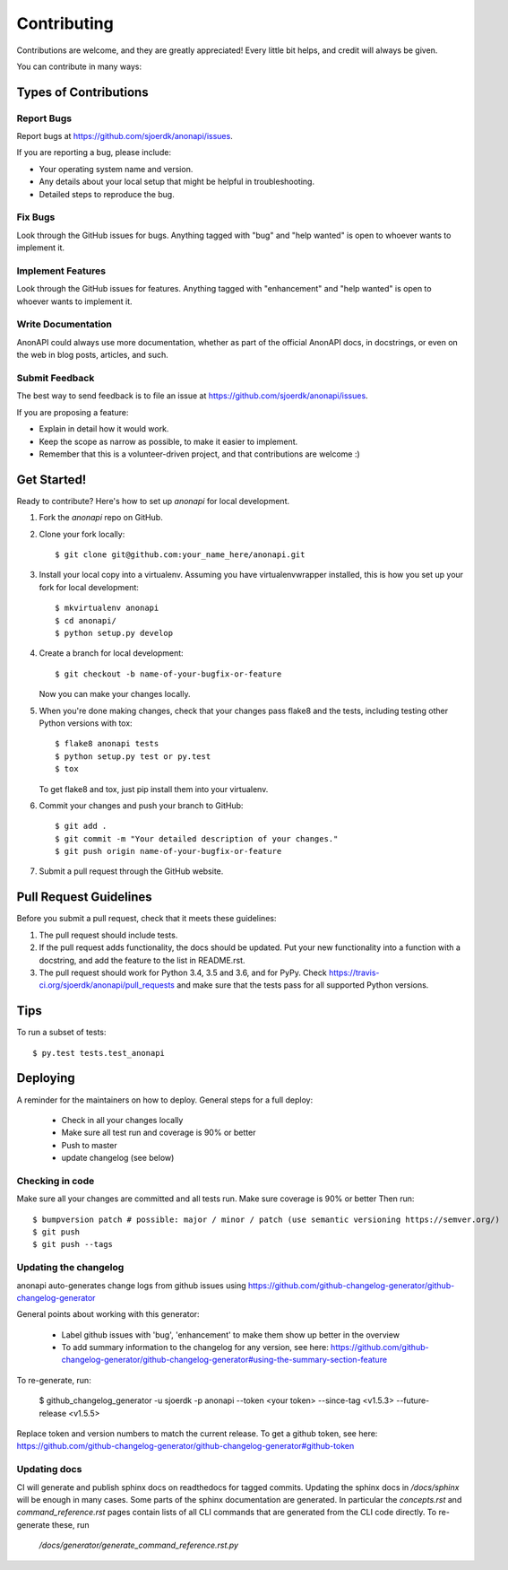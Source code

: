 .. highlight:: shell

============
Contributing
============

Contributions are welcome, and they are greatly appreciated! Every little bit
helps, and credit will always be given.

You can contribute in many ways:

Types of Contributions
----------------------

Report Bugs
~~~~~~~~~~~

Report bugs at https://github.com/sjoerdk/anonapi/issues.

If you are reporting a bug, please include:

* Your operating system name and version.
* Any details about your local setup that might be helpful in troubleshooting.
* Detailed steps to reproduce the bug.

Fix Bugs
~~~~~~~~

Look through the GitHub issues for bugs. Anything tagged with "bug" and "help
wanted" is open to whoever wants to implement it.

Implement Features
~~~~~~~~~~~~~~~~~~

Look through the GitHub issues for features. Anything tagged with "enhancement"
and "help wanted" is open to whoever wants to implement it.

Write Documentation
~~~~~~~~~~~~~~~~~~~

AnonAPI could always use more documentation, whether as part of the
official AnonAPI docs, in docstrings, or even on the web in blog posts,
articles, and such.

Submit Feedback
~~~~~~~~~~~~~~~

The best way to send feedback is to file an issue at https://github.com/sjoerdk/anonapi/issues.

If you are proposing a feature:

* Explain in detail how it would work.
* Keep the scope as narrow as possible, to make it easier to implement.
* Remember that this is a volunteer-driven project, and that contributions
  are welcome :)

Get Started!
------------

Ready to contribute? Here's how to set up `anonapi` for local development.

1. Fork the `anonapi` repo on GitHub.
2. Clone your fork locally::

    $ git clone git@github.com:your_name_here/anonapi.git

3. Install your local copy into a virtualenv. Assuming you have virtualenvwrapper installed, this is how you set up your fork for local development::

    $ mkvirtualenv anonapi
    $ cd anonapi/
    $ python setup.py develop

4. Create a branch for local development::

    $ git checkout -b name-of-your-bugfix-or-feature

   Now you can make your changes locally.

5. When you're done making changes, check that your changes pass flake8 and the
   tests, including testing other Python versions with tox::

    $ flake8 anonapi tests
    $ python setup.py test or py.test
    $ tox

   To get flake8 and tox, just pip install them into your virtualenv.

6. Commit your changes and push your branch to GitHub::

    $ git add .
    $ git commit -m "Your detailed description of your changes."
    $ git push origin name-of-your-bugfix-or-feature

7. Submit a pull request through the GitHub website.

Pull Request Guidelines
-----------------------

Before you submit a pull request, check that it meets these guidelines:

1. The pull request should include tests.
2. If the pull request adds functionality, the docs should be updated. Put
   your new functionality into a function with a docstring, and add the
   feature to the list in README.rst.
3. The pull request should work for Python 3.4, 3.5 and 3.6, and for PyPy. Check
   https://travis-ci.org/sjoerdk/anonapi/pull_requests
   and make sure that the tests pass for all supported Python versions.

Tips
----

To run a subset of tests::

$ py.test tests.test_anonapi


Deploying
---------

A reminder for the maintainers on how to deploy. General steps for a full deploy:

    * Check in all your changes locally
    * Make sure all test run and coverage is 90% or better
    * Push to master
    * update changelog (see below)

Checking in code
~~~~~~~~~~~~~~~~
Make sure all your changes are committed and all tests run. Make sure coverage is 90% or better
Then run::

$ bumpversion patch # possible: major / minor / patch (use semantic versioning https://semver.org/)
$ git push
$ git push --tags

Updating the changelog
~~~~~~~~~~~~~~~~~~~~~~
anonapi auto-generates change logs from github issues using
https://github.com/github-changelog-generator/github-changelog-generator

General points about working with this generator:

    * Label github issues with 'bug', 'enhancement' to make them show up better in the overview
    * To add summary information to the changelog for any version, see here: https://github.com/github-changelog-generator/github-changelog-generator#using-the-summary-section-feature

To re-generate, run:

    $ github_changelog_generator -u sjoerdk -p anonapi --token <your token> --since-tag <v1.5.3> --future-release <v1.5.5>


Replace token and version numbers to match the current release. To get a github token, see here: https://github.com/github-changelog-generator/github-changelog-generator#github-token

Updating docs
~~~~~~~~~~~~~
CI will generate and publish sphinx docs on readthedocs for tagged commits. Updating the sphinx docs in `/docs/sphinx`
will be enough in many cases. Some parts of the sphinx documentation are generated. In particular the `concepts.rst` and
`command_reference.rst` pages contain lists of all CLI commands that are generated from the CLI code directly.
To re-generate these, run

   `/docs/generator/generate_command_reference.rst.py`

